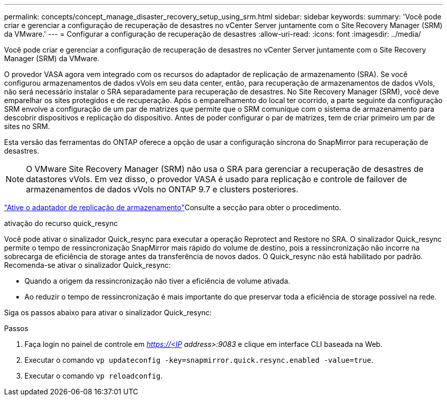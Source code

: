 ---
permalink: concepts/concept_manage_disaster_recovery_setup_using_srm.html 
sidebar: sidebar 
keywords:  
summary: 'Você pode criar e gerenciar a configuração de recuperação de desastres no vCenter Server juntamente com o Site Recovery Manager (SRM) da VMware.' 
---
= Configurar a configuração de recuperação de desastres
:allow-uri-read: 
:icons: font
:imagesdir: ../media/


[role="lead"]
Você pode criar e gerenciar a configuração de recuperação de desastres no vCenter Server juntamente com o Site Recovery Manager (SRM) da VMware.

O provedor VASA agora vem integrado com os recursos do adaptador de replicação de armazenamento (SRA). Se você configurou armazenamentos de dados vVols em seu data center, então, para recuperação de armazenamentos de dados vVols, não será necessário instalar o SRA separadamente para recuperação de desastres. No Site Recovery Manager (SRM), você deve emparelhar os sites protegidos e de recuperação. Após o emparelhamento do local ter ocorrido, a parte seguinte da configuração SRM envolve a configuração de um par de matrizes que permite que o SRM comunique com o sistema de armazenamento para descobrir dispositivos e replicação do dispositivo. Antes de poder configurar o par de matrizes, tem de criar primeiro um par de sites no SRM.

Esta versão das ferramentas do ONTAP oferece a opção de usar a configuração síncrona do SnapMirror para recuperação de desastres.


NOTE: O VMware Site Recovery Manager (SRM) não usa o SRA para gerenciar a recuperação de desastres de datastores vVols. Em vez disso, o provedor VASA é usado para replicação e controle de failover de armazenamentos de dados vVols no ONTAP 9.7 e clusters posteriores.

link:../protect/task_enable_storage_replication_adapter.html["Ative o adaptador de replicação de armazenamento"]Consulte a secção para obter o procedimento.

.ativação do recurso quick_resync
Você pode ativar o sinalizador Quick_resync para executar a operação Reprotect and Restore no SRA. O sinalizador Quick_resync permite o tempo de ressincronização SnapMirror mais rápido do volume de destino, pois a ressincronização não incorre na sobrecarga de eficiência de storage antes da transferência de novos dados. O Quick_resync não está habilitado por padrão. Recomenda-se ativar o sinalizador Quick_resync:

* Quando a origem da ressincronização não tiver a eficiência de volume ativada.
* Ao reduzir o tempo de ressincronização é mais importante do que preservar toda a eficiência de storage possível na rede.


Siga os passos abaixo para ativar o sinalizador Quick_resync:

.Passos
. Faça login no painel de controle em _https://<IP address>:9083_ e clique em interface CLI baseada na Web.
. Executar o comando `vp updateconfig -key=snapmirror.quick.resync.enabled -value=true`.
. Executar o comando `vp reloadconfig`.

